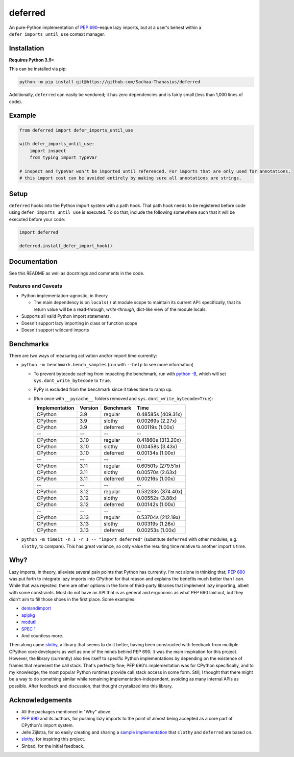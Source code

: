 ========
deferred
========

.. image:: https://github.com/Sachaa-Thanasius/deferred/actions/workflows/ci.yml/badge.svg
    :target: https://github.com/Sachaa-Thanasius/deferred/actions/workflows/ci.yml
    :alt: CI Status

.. image:: https://img.shields.io/github/license/Sachaa-Thanasius/deferred.svg
    :target: https://opensource.org/licenses/MIT
    :alt: License: MIT

An pure-Python implementation of `PEP 690 <https://peps.python.org/pep-0690/>`_–esque lazy imports, but at a user's behest within a ``defer_imports_until_use`` context manager.


Installation
============

**Requires Python 3.9+**

This can be installed via pip:

.. code:: sh

    python -m pip install git@https://github.com/Sachaa-Thanasius/deferred

Additionally, ``deferred`` can easily be vendored; it has zero dependencies and is fairly small (less than 1,000 lines of code).


Example
=======

.. code:: python

    from deferred import defer_imports_until_use

    with defer_imports_until_use:
        import inspect
        from typing import TypeVar

    # inspect and TypeVar won't be imported until referenced. For imports that are only used for annotations,
    # this import cost can be avoided entirely by making sure all annotations are strings.


Setup
=====
``deferred`` hooks into the Python import system with a path hook. That path hook needs to be registered before code using ``defer_imports_until_use`` is executed. To do that, include the following somewhere such that it will be executed before your code:

.. code:: python

    import deferred

    deferred.install_defer_import_hook()


Documentation
=============

See this README as well as docstrings and comments in the code.


Features and Caveats
--------------------

-   Python implementation–agnostic, in theory

    -   The main dependency is on ``locals()`` at module scope to maintain its current API: specifically, that its return value will be a read-through, *write-through*, dict-like view of the module locals.

-   Supports all valid Python import statements.
-   Doesn't support lazy importing in class or function scope
-   Doesn't support wildcard imports


Benchmarks
==========

There are two ways of measuring activation and/or import time currently:

-   ``python -m benchmark.bench_samples`` (run with ``--help`` to see more information)

    -   To prevent bytecode caching from impacting the benchmark, run with `python -B <https://docs.python.org/3/using/cmdline.html#cmdoption-B>`_, which will set ``sys.dont_write_bytecode`` to ``True``.
    -   PyPy is excluded from the benchmark since it takes time to ramp up. 

    -   (Run once with ``__pycache__`` folders removed and ``sys.dont_write_bytecode=True``):

        ==============  =======  ==========  ===================
        Implementation  Version  Benchmark   Time
        ==============  =======  ==========  ===================
        CPython         3.9      regular     0.48585s (409.31x)
        CPython         3.9      slothy      0.00269s (2.27x)
        CPython         3.9      deferred    0.00119s (1.00x)
        \-\-            \-\-     \-\-        \-\-
        CPython         3.10     regular     0.41860s (313.20x)
        CPython         3.10     slothy      0.00458s (3.43x)   
        CPython         3.10     deferred    0.00134s (1.00x)
        \-\-            \-\-     \-\-        \-\-
        CPython         3.11     regular     0.60501s (279.51x)
        CPython         3.11     slothy      0.00570s (2.63x)
        CPython         3.11     deferred    0.00216s (1.00x)
        \-\-            \-\-     \-\-        \-\-
        CPython         3.12     regular     0.53233s (374.40x)
        CPython         3.12     slothy      0.00552s (3.88x)
        CPython         3.12     deferred    0.00142s (1.00x)   
        \-\-            \-\-     \-\-        \-\-
        CPython         3.13     regular     0.53704s (212.19x)
        CPython         3.13     slothy      0.00319s (1.26x)
        CPython         3.13     deferred    0.00253s (1.00x)
        ==============  =======  ==========  ===================

-   ``python -m timeit -n 1 -r 1 -- "import deferred"`` (substitute ``deferred`` with other modules, e.g. ``slothy``, to compare). This has great variance, so only value the resulting time relative to another import's time.


Why?
====

Lazy imports, in theory, alleviate several pain points that Python has currently. I'm not alone in thinking that; `PEP 690 <https://peps.python.org/pep-0690/>`_ was put forth to integrate lazy imports into CPython for that reason and explains the benefits much better than I can. While that was rejected, there are other options in the form of third-party libraries that implement lazy importing, albeit with some constraints. Most do not have an API that is as general and ergonomic as what PEP 690 laid out, but they didn't aim to fill those shoes in the first place. Some examples:

-   `demandimport <https://github.com/bwesterb/py-demandimport>`_
-   `apipkg <https://github.com/pytest-dev/apipkg>`_
-   `modutil <https://github.com/brettcannon/modutil>`_
-   `SPEC 1 <https://scientific-python.org/specs/spec-0001/>`_
-   And countless more.

Then along came `slothy <https://github.com/bswck/slothy>`_, a library that seems to do it better, having been constructed with feedback from multiple CPython core developers as well as one of the minds behind PEP 690. It was the main inspiration for this project. However, the library (currently) also ties itself to specific Python implementations by depending on the existence of frames that represent the call stack. That's perfectly fine; PEP 690's implementation was for CPython specifically, and to my knowledge, the most popular Python runtimes provide call stack access in some form. Still, I thought that there might be a way to do something similar while remaining implementation-independent, avoiding as many internal APIs as possible. After feedback and discussion, that thought crystalized into this library.


Acknowledgements
================

-   All the packages mentioned in "Why" above.
-   `PEP 690 <https://peps.python.org/pep-0690/>`_ and its authors, for pushing lazy imports to the point of almost being accepted as a core part of CPython's import system.
-   Jelle Zijlstra, for so easily creating and sharing a `sample implementation <https://gist.github.com/JelleZijlstra/23c01ceb35d1bc8f335128f59a32db4c>`_ that ``slothy`` and ``deferred`` are based on.
-   `slothy <https://github.com/bswck/slothy>`_, for inspiring this project.
-   Sinbad, for the initial feedback.
